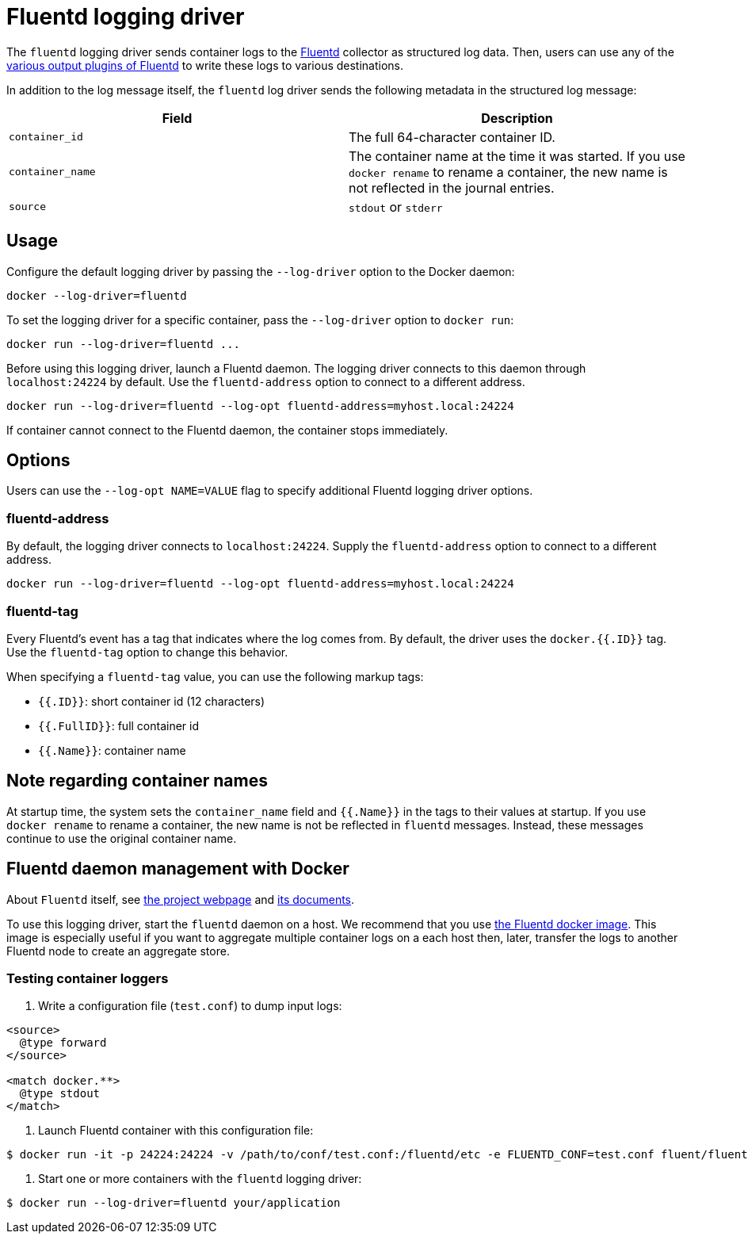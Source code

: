 = Fluentd logging driver

The `fluentd` logging driver sends container logs to the
http://www.fluentd.org/[Fluentd] collector as structured log data. Then, users
can use any of the http://www.fluentd.org/plugins[various output plugins of
Fluentd] to write these logs to various
destinations.

In addition to the log message itself, the `fluentd` log
driver sends the following metadata in the structured log message:

|===
|Field |Description 

|`container_id` |The full 64-character container ID. 
|`container_name` |The container name at the time it was started. If you use `docker rename` to rename a container, the new name is not reflected in the journal entries. 
|`source` |`stdout` or `stderr` 
|===

== Usage

Configure the default logging driver by passing the
`--log-driver` option to the Docker daemon:

----
docker --log-driver=fluentd
----

To set the logging driver for a specific container, pass the
`--log-driver` option to `docker run`:

----
docker run --log-driver=fluentd ...
----

Before using this logging driver, launch a Fluentd daemon. The logging driver
connects to this daemon through `localhost:24224` by default. Use the
`fluentd-address` option to connect to a different address.

----
docker run --log-driver=fluentd --log-opt fluentd-address=myhost.local:24224
----

If container cannot connect to the Fluentd daemon, the container stops
immediately.

== Options

Users can use the `--log-opt NAME=VALUE` flag to specify additional Fluentd logging driver options.

=== fluentd-address

By default, the logging driver connects to `localhost:24224`. Supply the
`fluentd-address` option to connect to a different address.

----
docker run --log-driver=fluentd --log-opt fluentd-address=myhost.local:24224
----

=== fluentd-tag

Every Fluentd's event has a tag that indicates where the log comes from. By
default, the driver uses the `docker.{{.ID}}` tag. Use the `fluentd-tag` option
to change this behavior.

When specifying a `fluentd-tag` value, you can use the following markup tags:

* `{{.ID}}`: short container id (12 characters)
* `{{.FullID}}`: full container id
* `{{.Name}}`: container name

== Note regarding container names

At startup time, the system sets the `container_name` field and `{{.Name}}`
in the tags to their values at startup. If you use `docker rename` to rename a
container, the new name is not be reflected in `fluentd` messages. Instead,
these messages continue to use the original container name.

== Fluentd daemon management with Docker

About `Fluentd` itself, see http://www.fluentd.org[the project webpage]
and http://docs.fluentd.org/[its documents].

To use this logging driver, start the `fluentd` daemon on a host. We recommend
that you use https://registry.hub.docker.com/u/fluent/fluentd/[the Fluentd docker
image]. This image is
especially useful if you want to aggregate multiple container logs on a each
host then, later, transfer the logs to another Fluentd node to create an
aggregate store.

=== Testing container loggers

. Write a configuration file (`test.conf`) to dump input logs:

----
<source>
  @type forward
</source>

<match docker.**>
  @type stdout
</match>
----

. Launch Fluentd container with this configuration file:

----
$ docker run -it -p 24224:24224 -v /path/to/conf/test.conf:/fluentd/etc -e FLUENTD_CONF=test.conf fluent/fluentd:latest
----

. Start one or more containers with the `fluentd` logging driver:

----
$ docker run --log-driver=fluentd your/application
----
